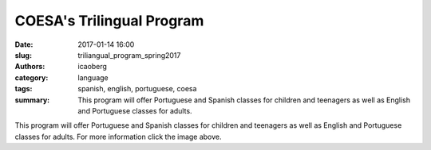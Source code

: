 COESA's Trilingual Program
##########################

:date: 2017-01-14 16:00
:slug: triliangual_program_spring2017
:authors: icaoberg
:category: language
:tags: spanish, english, portuguese, coesa
:summary: This program will offer Portuguese and Spanish classes for children and teenagers as well as English and Portuguese classes for adults.

.. image:: {filename}/images/trilingual_spring2017.jpg
    :align: left
    :target: https://www.facebook.com/trilingualprogram/

This program will offer Portuguese and Spanish classes for children and teenagers as well as English and Portuguese classes for adults. For more information click the image above.